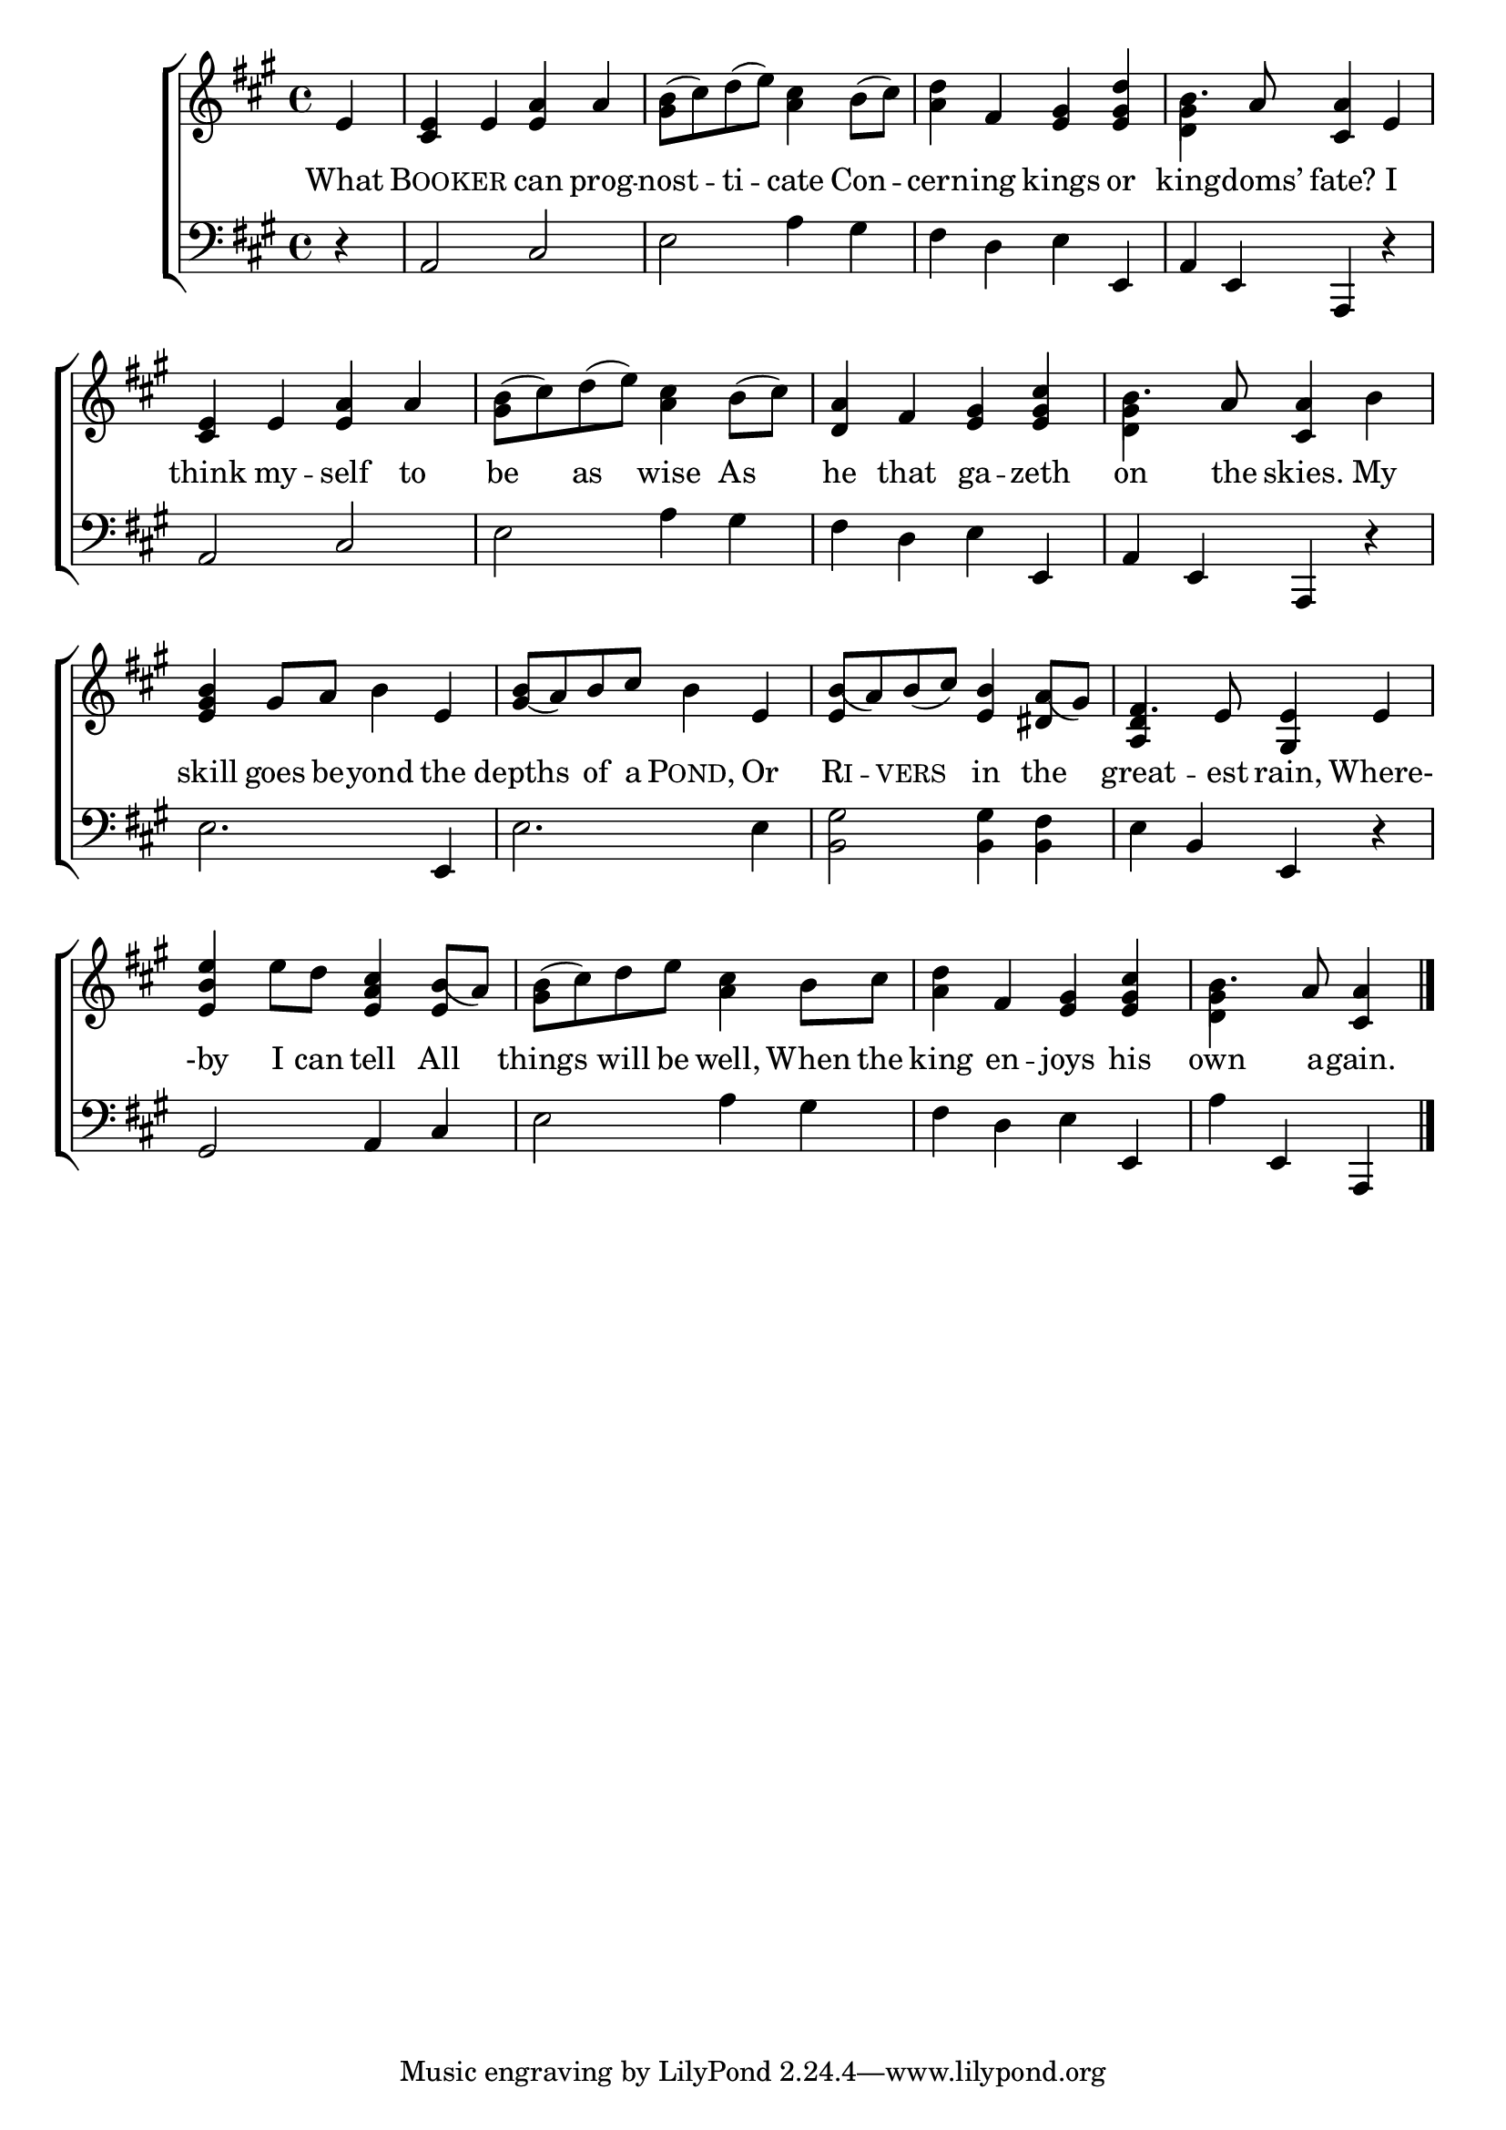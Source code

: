 \version "2.22.2"
\language "english"

global = {
  \time 4/4
  \key a \major
}

mBreak = { \break }
lalign = { \once \override  LyricText.self-alignment-X = #LEFT }
dynamicsX =
#(define-music-function (offset)(number?)
   #{
     \once \override DynamicText.X-offset = $offset
     \once \override DynamicLineSpanner.Y-offset = #0
   #})
hyphen = { \once \override LyricHyphen.minimum-distance = #1.0 }

\header {
  %	title = \markup {\medium \caps "Title."}
  %	poet = ""
  %	composer = ""

  meter = \markup {\italic ""}
  %	arranger = ""
}
\score {

  \new ChoirStaff {
    <<
      \new Staff = "up"  {
        <<
          \global
          \new 	Voice = "one" 	\fixed c' {
            %\voiceOne
            \partial 4 e | <cs e> e <e a> a | <gs b>8^( cs') d'^( e') <a cs'>4 b8^( cs') | <a d'>4 fs <e gs> <e gs d'> | b4. a8 <cs a>4 e | \mBreak
            <cs e>4 e <e a> a | <gs b>8^( cs') d'( e') <a cs'>4 b8^( cs') | <a d>4 fs <e gs> <e gs cs'> | b4. a8 <cs a>4 b | \mBreak
            <e gs b>4 gs8 a b4 e | <gs_( b>8 a) b cs' b4 e | <e b_(>8 a) b_( cs') <e b>4 <ds a_(>8 gs) | fs4. e8 <gs, e>4 e | \mBreak
            <e b e'>4 e'8 d' <e a cs'>4 <e b_(>8 a) | <gs b>8^( cs') d' e' <a cs'>4 b8 cs' | <a d'>4 fs <e gs> <e gs cs'> | \partial 2. b4. a8 <cs a>4 | \fine
          }	% end voice one
          \new Voice  \fixed c' {
            \voiceTwo
            s4 | s1*3 | <d gs>4 s2. |
            s1*3 | <d gs>4 s2. |
            s1*3 | \stemUp <a, d>4 s2. |
            s1*3 | \stemDown <d gs>4 s2 |
          } % end voice two
        >>
      } % end staff up

      \new Lyrics \lyricmode {	% verse one
        What4 | \markup { \caps "Book" }4 -- \markup { \caps "er" } can prog -- nost -- ti -- cate Con -- cern -- ing kings or | king4. -- doms’8 fate?4 I |
        think4 my -- self to | be as wise As | he that ga -- zeth | on4. the8 skies.4 My |
        skill4 goes8 be -- yond4 the | depths of8 a \markup { \caps "Pond," }4 Or | \markup { \caps "Ri" } -- \markup { \caps "vers" } in the | great4. -- est8 rain,4 Where-
        -by4 I8 can tell4 All | things will8 be well,4 When8 the | king4 en -- joys his | own4. a8 -- gain.4 |
      }	% end lyrics verse one

      \new   Staff = "down" {
        <<
          \clef bass
          \global
          \new Voice {
            %\voiceThree
            r4 | a,2 cs | e a4 gs | fs d e e, | a, e, a,, r |
            a,2 cs | e a4 gs | fs d e e, | a, e, a,, r |
            e2. e,4 | e2. 4 | <b, gs>2 4 <b, fs> | e b, e, r |
            gs,2 a,4 cs | e2 a4 gs | fs d e e, | a e, a,, | \fine
          } % end voice three

          \new 	Voice {
            \voiceFour
          }	% end voice four

        >>
      } % end staff down
    >>
  } % end choir staff

  \layout{
    \context{
      \Score {
        \omit  BarNumber
        %\override LyricText.self-alignment-X = #LEFT
      }%end score
    }%end context
  }%end layout

  \midi{}

}%end score